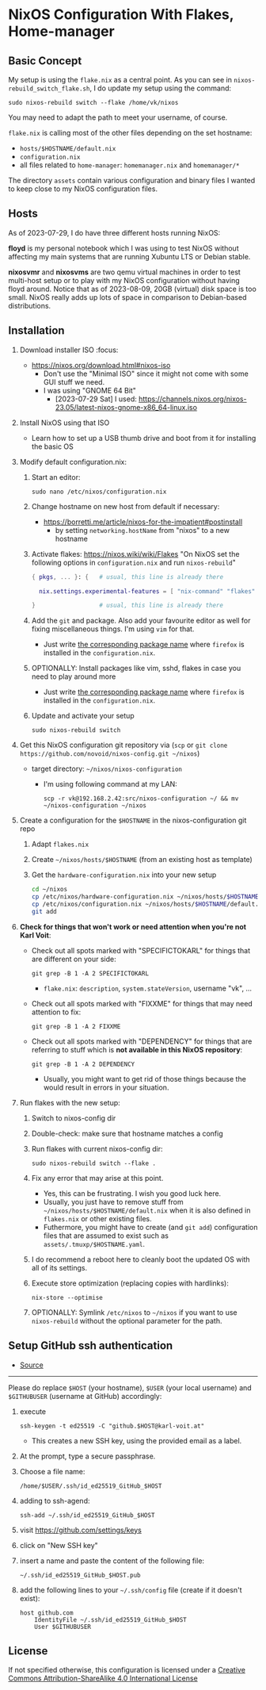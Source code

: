 * NixOS Configuration With Flakes, Home-manager

** Basic Concept

My setup is using the =flake.nix= as a central point. As you can see
in =nixos-rebuild_switch_flake.sh=, I do update my setup using the
command:

: sudo nixos-rebuild switch --flake /home/vk/nixos

You may need to adapt the path to meet your username, of course.

=flake.nix= is calling most of the other files depending on the set hostname:

- =hosts/$HOSTNAME/default.nix=
- =configuration.nix=
- all files related to =home-manager=: =homemanager.nix= and =homemanager/*=

The directory =assets= contain various configuration and binary files
I wanted to keep close to my NixOS configuration files.

** Hosts

As of 2023-07-29, I do have three different hosts running NixOS:

*floyd* is my personal notebook which I was using to test NixOS
without affecting my main systems that are running Xubuntu LTS or
Debian stable.

*nixosvmr* and *nixosvms* are two qemu virtual machines in order to
test multi-host setup or to play with my NixOS configuration without
having floyd around. Notice that as of 2023-08-09, 20GB (virtual) disk space 
is too small. NixOS really adds up lots of space in comparison to Debian-based 
distributions.

** Installation

1) Download installer ISO                                                           :focus:
   - https://nixos.org/download.html#nixos-iso
     - Don't use the "Minimal ISO" since it might not come with some GUI stuff we need.
     - I was using "GNOME 64 Bit"
       - [2023-07-29 Sat] I used: https://channels.nixos.org/nixos-23.05/latest-nixos-gnome-x86_64-linux.iso

2) Install NixOS using that ISO
   - Learn how to set up a USB thumb drive and boot from it for installing the basic OS

3) Modify default configuration.nix:

   1. Start an editor:
     : sudo nano /etc/nixos/configuration.nix

   2. Change hostname on new host from default if necessary:
      - https://borretti.me/article/nixos-for-the-impatient#postinstall
        - by setting =networking.hostName= from "nixos" to a new hostname
  
   3. Activate flakes: https://nixos.wiki/wiki/Flakes
      "On NixOS set the following options in =configuration.nix= and run =nixos-rebuild="
    
      #+begin_src nix
      { pkgs, ... }: {   # usual, this line is already there
  
        nix.settings.experimental-features = [ "nix-command" "flakes" ];
  
      }                  # usual, this line is already there
      #+end_src

   4. Add the =git= and package. Also add your favourite editor as well for fixing miscellaneous things. I'm using =vim= for that.
      - Just write [[https://search.nixos.org/packages][the corresponding package name]] where =firefox= is installed in the =configuration.nix=.

   5. OPTIONALLY: Install packages like vim, sshd, flakes in case you need to play around more
      - Just write [[https://search.nixos.org/packages][the corresponding package name]] where =firefox= is installed in the =configuration.nix=.

   6. Update and activate your setup
      : sudo nixos-rebuild switch

4) Get this NixOS configuration git repository via (=scp= or =git clone https://github.com/novoid/nixos-config.git ~/nixos=)

   - target directory: =~/nixos/nixos-configuration=
     - I'm using following command at my LAN:
       : scp -r vk@192.168.2.42:src/nixos-configuration ~/ && mv ~/nixos-configuration ~/nixos
  
5) Create a configuration for the =$HOSTNAME= in the nixos-configuration git repo

   1. Adapt =flakes.nix=
   2. Create =~/nixos/hosts/$HOSTNAME= (from an existing host as template)
   3. Get the =hardware-configuration.nix= into your new setup
      #+BEGIN_SRC sh
      cd ~/nixos
      cp /etc/nixos/hardware-configuration.nix ~/nixos/hosts/$HOSTNAME/
      cp /etc/nixos/configuration.nix ~/nixos/hosts/$HOSTNAME/default.nix
      git add 
      #+END_SRC

6) *Check for things that won't work or need attention when you're not Karl Voit*:

   - Check out all spots marked with "SPECIFICTOKARL" for things that are different on your side:
     : git grep -B 1 -A 2 SPECIFICTOKARL
     - =flake.nix=: =description=, =system.stateVersion=, username "vk", ...

   - Check out all spots marked with "FIXXME" for things that may need attention to fix:
     : git grep -B 1 -A 2 FIXXME

   - Check out all spots marked with "DEPENDENCY" for things that are referring to stuff which is *not available in this NixOS repository*:
     : git grep -B 1 -A 2 DEPENDENCY
     - Usually, you might want to get rid of those things because the would result in errors in your situation.

7) Run flakes with the new setup:

   1. Switch to nixos-config dir

   2. Double-check: make sure that hostname matches a config

   3. Run flakes with current nixos-config dir:
      : sudo nixos-rebuild switch --flake .

   4. Fix any error that may arise at this point.
      - Yes, this can be frustrating. I wish you good luck here.
      - Usually, you just have to remove stuff from
        =~/nixos/hosts/$HOSTNAME/default.nix= when it is also defined
        in =flakes.nix= or other existing files.
      - Futhermore, you might have to create (and =git add=)
        configuration files that are assumed to exist such as
        =assets/.tmuxp/$HOSTNAME.yaml=.

   5. I do recommend a reboot here to cleanly boot the updated OS with
      all of its settings.

   6. Execute store optimization (replacing copies with hardlinks):
      : nix-store --optimise

   7. OPTIONALLY: Symlink =/etc/nixos= to =~/nixos= if you want to use =nixos-rebuild= without the optional parameter for the path.

** Setup GitHub ssh authentication
:PROPERTIES:
:CREATED:  [2023-08-06 Sun 21:11]
:END:

- [[https://docs.github.com/en/authentication/connecting-to-github-with-ssh/generating-a-new-ssh-key-and-adding-it-to-the-ssh-agent][Source]] 

-----

Please do replace =$HOST= (your hostname), =$USER= (your local
username) and =$GITHUBUSER= (username at GitHub) accordingly:

1. execute
   : ssh-keygen -t ed25519 -C "github.$HOST@karl-voit.at"
   - This creates a new SSH key, using the provided email as a label.
2. At the prompt, type a secure passphrase.
3. Choose a file name:
   : /home/$USER/.ssh/id_ed25519_GitHub_$HOST
4. adding to ssh-agend:
   : ssh-add ~/.ssh/id_ed25519_GitHub_$HOST
5. visit https://github.com/settings/keys
6. click on "New SSH key"
7. insert a name and paste the content of the following file:
   : ~/.ssh/id_ed25519_GitHub_$HOST.pub
8. add the following lines to your =~/.ssh/config= file (create if it doesn't exist):
   : host github.com
   :     IdentityFile ~/.ssh/id_ed25519_GitHub_$HOST
   :     User $GITHUBUSER


** License

If not specified otherwise, this configuration is licensed under a
[[http://creativecommons.org/licenses/by-sa/4.0/][Creative Commons Attribution-ShareAlike 4.0 International License]]
